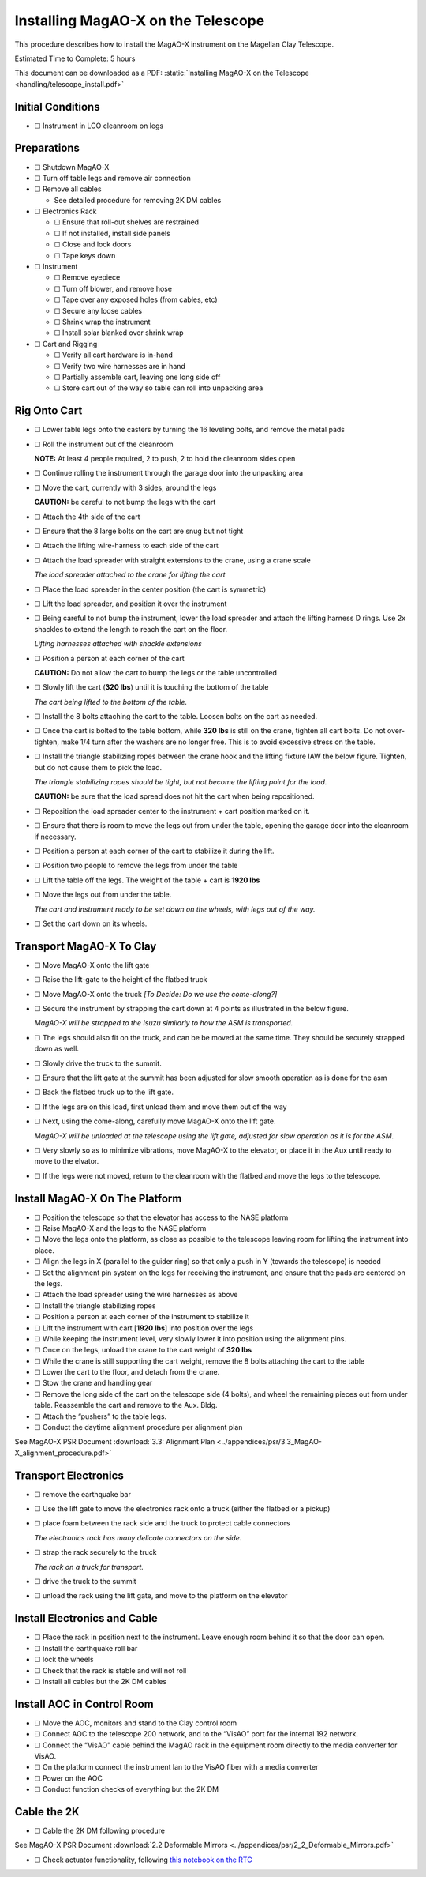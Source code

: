 Installing MagAO-X on the Telescope
===================================

This procedure describes how to install the MagAO-X instrument on the
Magellan Clay Telescope.

Estimated Time to Complete: 5 hours

This document can be downloaded as a PDF: :static:`Installing MagAO-X on the Telescope <handling/telescope_install.pdf>`

Initial Conditions
------------------

-  ☐ Instrument in LCO cleanroom on legs

Preparations
------------

-  ☐ Shutdown MagAO-X

-  ☐ Turn off table legs and remove air connection

-  ☐ Remove all cables

   -  See detailed procedure for removing 2K DM cables

-  ☐ Electronics Rack

   -  ☐ Ensure that roll-out shelves are restrained
   -  ☐ If not installed, install side panels
   -  ☐ Close and lock doors
   -  ☐ Tape keys down

-  ☐ Instrument

   -  ☐ Remove eyepiece
   -  ☐ Turn off blower, and remove hose
   -  ☐ Tape over any exposed holes (from cables, etc)
   -  ☐ Secure any loose cables
   -  ☐ Shrink wrap the instrument
   -  ☐ Install solar blanked over shrink wrap

-  ☐ Cart and Rigging

   -  ☐ Verify all cart hardware is in-hand
   -  ☐ Verify two wire harnesses are in hand
   -  ☐ Partially assemble cart, leaving one long side off
   -  ☐ Store cart out of the way so table can roll into unpacking area

Rig Onto Cart
-------------

-  ☐ Lower table legs onto the casters by turning the 16 leveling bolts,
   and remove the metal pads

-  ☐ Roll the instrument out of the cleanroom

   **NOTE:** At least 4 people required, 2 to push, 2 to hold the
   cleanroom sides open

-  ☐ Continue rolling the instrument through the garage door into the
   unpacking area

-  ☐ Move the cart, currently with 3 sides, around the legs

   **CAUTION:** be careful to not bump the legs with the cart

-  ☐ Attach the 4th side of the cart

-  ☐ Ensure that the 8 large bolts on the cart are snug but not tight

-  ☐ Attach the lifting wire-harness to each side of the cart

-  ☐ Attach the load spreader with straight extensions to the crane,
   using a crane scale

   .. image:: figures/load_spreader_attach.jpg

   *The load spreader attached to the crane for lifting the cart*

-  ☐ Place the load spreader in the center position (the cart is
   symmetric)

-  ☐ Lift the load spreader, and position it over the instrument

-  ☐ Being careful to not bump the instrument, lower the load spreader
   and attach the lifting harness D rings. Use 2x shackles to extend the
   length to reach the cart on the floor.

   .. image:: figures/cart_lift_extensions.jpg

   *Lifting harnesses attached with shackle extensions*

-  ☐ Position a person at each corner of the cart

   **CAUTION:** Do not allow the cart to bump the legs or the table
   uncontrolled

-  ☐ Slowly lift the cart (**320 lbs**) until it is touching the bottom
   of the table

   .. image:: figures/cart_lift_tofrom_table.jpg

   *The cart being lifted to the bottom of the table.*

-  ☐ Install the 8 bolts attaching the cart to the table. Loosen bolts
   on the cart as needed.

-  ☐ Once the cart is bolted to the table bottom, while **320 lbs** is
   still on the crane, tighten all cart bolts. Do not over-tighten, make
   1/4 turn after the washers are no longer free. This is to avoid
   excessive stress on the table.

-  ☐ Install the triangle stabilizing ropes between the crane hook and
   the lifting fixture IAW the below figure. Tighten, but do not cause
   them to pick the load.

   .. image:: figures/stabilizers.jpg

   *The triangle stabilizing ropes should be tight, but not become the
   lifting point for the load.*

   **CAUTION:** be sure that the load spread does not hit the cart when
   being repositioned.

-  ☐ Reposition the load spreader center to the instrument + cart
   position marked on it.

-  ☐ Ensure that there is room to move the legs out from under the
   table, opening the garage door into the cleanroom if necessary.

-  ☐ Position a person at each corner of the cart to stabilize it during
   the lift.

-  ☐ Position two people to remove the legs from under the table

-  ☐ Lift the table off the legs. The weight of the table + cart is
   **1920 lbs**

-  ☐ Move the legs out from under the table.

   .. image:: figures/cart_lift_legs_ready.jpg

   *The cart and instrument ready to be set down on the wheels, with
   legs out of the way.*

-  ☐ Set the cart down on its wheels.

Transport MagAO-X To Clay
-------------------------

-  ☐ Move MagAO-X onto the lift gate

-  ☐ Raise the lift-gate to the height of the flatbed truck

-  ☐ Move MagAO-X onto the truck *[To Decide: Do we use the
   come-along?]*

-  ☐ Secure the instrument by strapping the cart down at 4 points as
   illustrated in the below figure.

   .. image:: figures/asm_truck_strapped.jpg

   *MagAO-X will be strapped to the Isuzu similarly to how the ASM is
   transported.*

-  ☐ The legs should also fit on the truck, and can be be moved at the
   same time. They should be securely strapped down as well.

-  ☐ Slowly drive the truck to the summit.

-  ☐ Ensure that the lift gate at the summit has been adjusted for slow
   smooth operation as is done for the asm

-  ☐ Back the flatbed truck up to the lift gate.

-  ☐ If the legs are on this load, first unload them and move them out
   of the way

-  ☐ Next, using the come-along, carefully move MagAO-X onto the lift
   gate.

   .. image:: figures/asm_backed_up.jpg

   *MagAO-X will be unloaded at the telescope using the lift gate,
   adjusted for slow operation as it is for the ASM.*

-  ☐ Very slowly so as to minimize vibrations, move MagAO-X to the
   elevator, or place it in the Aux until ready to move to the elvator.

-  ☐ If the legs were not moved, return to the cleanroom with the
   flatbed and move the legs to the telescope.

Install MagAO-X On The Platform
-------------------------------

-  ☐ Position the telescope so that the elevator has access to the NASE
   platform

-  ☐ Raise MagAO-X and the legs to the NASE platform

-  ☐ Move the legs onto the platform, as close as possible to the
   telescope leaving room for lifting the instrument into place.

-  ☐ Align the legs in X (parallel to the guider ring) so that only a
   push in Y (towards the telescope) is needed

-  ☐ Set the alignment pin system on the legs for receiving the
   instrument, and ensure that the pads are centered on the legs.

-  ☐ Attach the load spreader using the wire harnesses as above

-  ☐ Install the triangle stabilizing ropes

-  ☐ Position a person at each corner of the instrument to stabilize it

-  ☐ Lift the instrument with cart [**1920 lbs**] into position over the
   legs

-  ☐ While keeping the instrument level, very slowly lower it into
   position using the alignment pins.

-  ☐ Once on the legs, unload the crane to the cart weight of **320
   lbs**

-  ☐ While the crane is still supporting the cart weight, remove the 8
   bolts attaching the cart to the table

-  ☐ Lower the cart to the floor, and detach from the crane.

-  ☐ Stow the crane and handling gear

-  ☐ Remove the long side of the cart on the telescope side (4 bolts),
   and wheel the remaining pieces out from under table. Reassemble the
   cart and remove to the Aux. Bldg.

-  ☐ Attach the “pushers” to the table legs.

-  ☐ Conduct the daytime alignment procedure per alignment plan

See MagAO-X PSR Document :download:`3.3: Alignment Plan <../appendices/psr/3.3_MagAO-X_alignment_procedure.pdf>`

Transport Electronics
---------------------

-  ☐ remove the earthquake bar

-  ☐ Use the lift gate to move the electronics rack onto a truck (either
   the flatbed or a pickup)

-  ☐ place foam between the rack side and the truck to protect cable
   connectors

   .. image:: figures/rack_connectors.jpg

   *The electronics rack has many delicate connectors on the side.*

-  ☐ strap the rack securely to the truck

   .. image:: figures/rack_truck.jpg

   *The rack on a truck for transport.*

-  ☐ drive the truck to the summit

-  ☐ unload the rack using the lift gate, and move to the platform on
   the elevator

Install Electronics and Cable
-----------------------------

-  ☐ Place the rack in position next to the instrument. Leave enough
   room behind it so that the door can open.

-  ☐ Install the earthquake roll bar

-  ☐ lock the wheels

-  ☐ Check that the rack is stable and will not roll

-  ☐ Install all cables but the 2K DM cables

Install AOC in Control Room
---------------------------

-  ☐ Move the AOC, monitors and stand to the Clay control room

-  ☐ Connect AOC to the telescope 200 network, and to the “VisAO” port
   for the internal 192 network.

-  ☐ Connect the “VisAO” cable behind the MagAO rack in the equipment
   room directly to the media converter for VisAO.

-  ☐ On the platform connect the instrument lan to the VisAO fiber with
   a media converter

-  ☐ Power on the AOC

-  ☐ Conduct function checks of everything but the 2K DM

Cable the 2K
------------

-  ☐ Cable the 2K DM following procedure

See MagAO-X PSR Document :download:`2.2 Deformable Mirrors <../appendices/psr/2_2_Deformable_Mirrors.pdf>`

-  ☐ Check actuator functionality, following `this notebook on the RTC <https://github.com/magao-x/magpyx/blob/master/notebooks/connection_doctor_example.ipynb>`_
